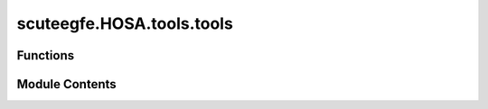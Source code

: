 scuteegfe.HOSA.tools.tools
==========================

.. py:module:: scuteegfe.HOSA.tools.tools


Functions
---------

.. autoapisummary::

   scuteegfe.HOSA.tools.tools.flat_eq
   scuteegfe.HOSA.tools.tools.here
   scuteegfe.HOSA.tools.tools.make_arr
   scuteegfe.HOSA.tools.tools.nextpow2
   scuteegfe.HOSA.tools.tools.shape


Module Contents
---------------

.. py:function:: flat_eq(x, y)

   
   Emulate MATLAB's assignment of the form
   x(:) = y
















   ..
       !! processed by numpydoc !!

.. py:function:: here(f=__file__)

   
   This script's directory
















   ..
       !! processed by numpydoc !!

.. py:function:: make_arr(arrs, axis=0)

   
   Create arrays like MATLAB does
   python                                 MATLAB
   make_arr((4, range(1,10)), axis=0) => [4; 1:9]
















   ..
       !! processed by numpydoc !!

.. py:function:: nextpow2(num)

   
   Returns the next highest power of 2 from the given value.
   .. rubric:: Example

   >>nextpow2(1000)
   1024
   >>nextpow2(1024)
   2048

   Taken from: https://github.com/alaiacano/frfft/blob/master/frfft.py















   ..
       !! processed by numpydoc !!

.. py:function:: shape(o, n)

   
   Behave like MATLAB's shape
















   ..
       !! processed by numpydoc !!

